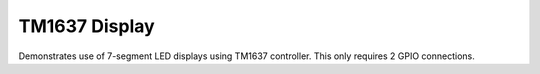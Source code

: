 TM1637 Display
==============

Demonstrates use of 7-segment LED displays using TM1637 controller.
This only requires 2 GPIO connections.

